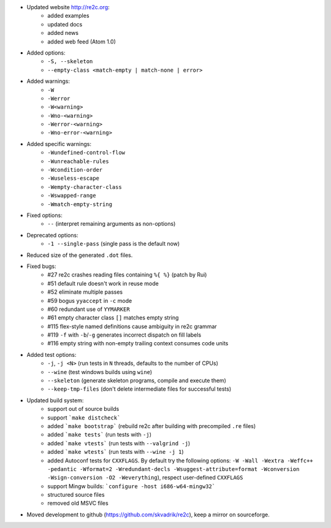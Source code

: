 - Updated website http://re2c.org:
    + added examples
    + updated docs
    + added news
    + added web feed (Atom 1.0)
- Added options:
    + ``-S, --skeleton``
    + ``--empty-class <match-empty | match-none | error>``
- Added warnings:
    + ``-W``
    + ``-Werror``
    + ``-W<warning>``
    + ``-Wno-<warning>``
    + ``-Werror-<warning>``
    + ``-Wno-error-<warning>``
- Added specific warnings:
    + ``-Wundefined-control-flow``
    + ``-Wunreachable-rules``
    + ``-Wcondition-order``
    + ``-Wuseless-escape``
    + ``-Wempty-character-class``
    + ``-Wswapped-range``
    + ``-Wmatch-empty-string``
- Fixed options:
    + ``--`` (interpret remaining arguments as non-options)
- Deprecated options:
    + ``-1 --single-pass`` (single pass is the default now)
- Reduced size of the generated ``.dot`` files.
- Fixed bugs:
    + #27 re2c crashes reading files containing ``%{ %}`` (patch by Rui)
    + #51 default rule doesn't work in reuse mode
    + #52 eliminate multiple passes
    + #59 bogus ``yyaccept`` in ``-c`` mode
    + #60 redundant use of ``YYMARKER``
    + #61 empty character class ``[]`` matches empty string
    + #115 flex-style named definitions cause ambiguity in re2c grammar
    + #119 ``-f`` with ``-b``/``-g`` generates incorrect dispatch on fill labels
    + #116 empty string with non-empty trailing context consumes code units
- Added test options:
    + ``-j``, ``-j <N>`` (run tests in ``N`` threads, defaults to the number of CPUs)
    + ``--wine`` (test windows builds using ``wine``)
    + ``--skeleton`` (generate skeleton programs, compile and execute them)
    + ``--keep-tmp-files`` (don't delete intermediate files for successful tests)
- Updated build system:
    + support out of source builds
    + support ```make distcheck```
    + added ```make bootstrap``` (rebuild re2c after building with precompiled ``.re`` files)
    + added ```make tests``` (run tests with ``-j``)
    + added ```make vtests``` (run tests with ``--valgrind -j``)
    + added ```make wtests``` (run tests with ``--wine -j 1``)
    + added Autoconf tests for ``CXXFLAGS``. By default try the following options:
      ``-W -Wall -Wextra -Weffc++ -pedantic -Wformat=2 -Wredundant-decls -Wsuggest-attribute=format -Wconversion -Wsign-conversion -O2 -Weverything``),
      respect user-defined ``CXXFLAGS``
    + support Mingw builds: ```configure -host i686-w64-mingw32```
    + structured source files
    + removed old MSVC files
- Moved development to github (https://github.com/skvadrik/re2c), keep a mirror on sourceforge.

